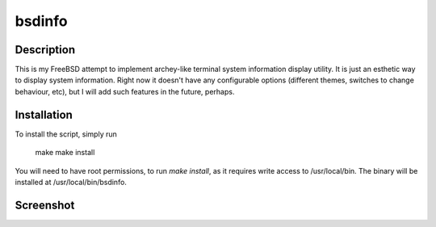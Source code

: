 bsdinfo
=======

Description
-----------

This is my FreeBSD attempt to implement archey-like terminal system information display utility. It is just an esthetic way to display system information. Right now it doesn't have any configurable options (different themes, switches to change behaviour, etc), but I will add such features in the future, perhaps.

Installation
------------

To install the script, simply run

	make
	make install


You will need to have root permissions, to run `make install`, as it requires write access to /usr/local/bin. The binary will be installed at /usr/local/bin/bsdinfo.

Screenshot
----------

.. image:: https://github.com/samaelszafran/bsdinfo/raw/master/screenshot.png
   :align: middle
